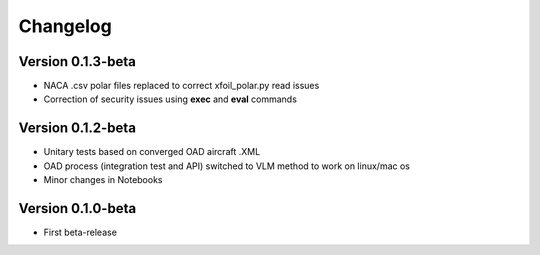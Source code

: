 =========
Changelog
=========

Version 0.1.3-beta
==============

- NACA .csv polar files replaced to correct xfoil_polar.py read issues
- Correction of security issues using **exec** and **eval** commands

Version 0.1.2-beta
==============

- Unitary tests based on converged OAD aircraft .XML
- OAD process (integration test and API) switched to VLM method to work on linux/mac os
- Minor changes in Notebooks

Version 0.1.0-beta
==============

- First beta-release

